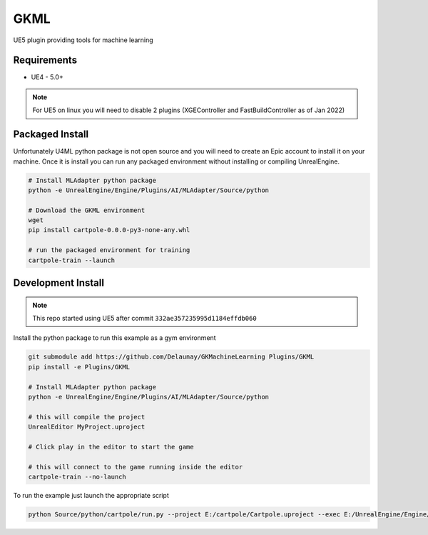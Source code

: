 GKML
====

.. image:: https://readthedocs.org/projects/cartpole/badge/?version=latest
   :target: https://delaunay.github.io/GKMachineLearning/
   :alt: Documentation Status

UE5 plugin providing tools for machine learning

.. image:: /_static/Cartpole_big.png


Requirements
~~~~~~~~~~~~

* UE4 - 5.0+

.. note::

   For UE5 on linux you will need to disable 2 plugins (XGEController and FastBuildController as of Jan 2022)


Packaged Install
~~~~~~~~~~~~~~~~

Unfortunately U4ML python package is not open source and you will need to
create an Epic account to install it on your machine.
Once it is install you can run any packaged environment without installing or compiling UnrealEngine.

.. code-block:: bash

   # Install MLAdapter python package
   python -e UnrealEngine/Engine/Plugins/AI/MLAdapter/Source/python

   # Download the GKML environment
   wget
   pip install cartpole-0.0.0-py3-none-any.whl

   # run the packaged environment for training
   cartpole-train --launch


Development Install
~~~~~~~~~~~~~~~~~~~

.. note::

   This repo started using UE5 after commit ``332ae357235995d1184effdb060``


Install the python package to run this example as a gym environment

.. code-block:: bash

   git submodule add https://github.com/Delaunay/GKMachineLearning Plugins/GKML
   pip install -e Plugins/GKML

   # Install MLAdapter python package
   python -e UnrealEngine/Engine/Plugins/AI/MLAdapter/Source/python

   # this will compile the project
   UnrealEditor MyProject.uproject

   # Click play in the editor to start the game

   # this will connect to the game running inside the editor
   cartpole-train --no-launch


To run the example just launch the appropriate script

.. code-block:: bash

   python Source/python/cartpole/run.py --project E:/cartpole/Cartpole.uproject --exec E:/UnrealEngine/Engine/Binaries/Win64/UE4Editor.exe

